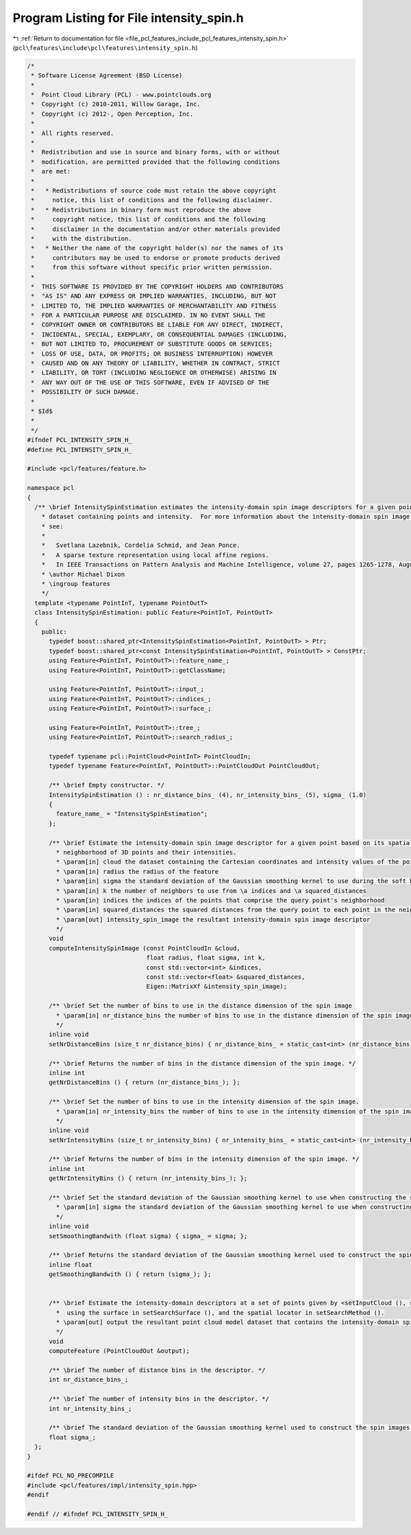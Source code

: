 
.. _program_listing_file_pcl_features_include_pcl_features_intensity_spin.h:

Program Listing for File intensity_spin.h
=========================================

|exhale_lsh| :ref:`Return to documentation for file <file_pcl_features_include_pcl_features_intensity_spin.h>` (``pcl\features\include\pcl\features\intensity_spin.h``)

.. |exhale_lsh| unicode:: U+021B0 .. UPWARDS ARROW WITH TIP LEFTWARDS

.. code-block:: cpp

   /*
    * Software License Agreement (BSD License)
    *
    *  Point Cloud Library (PCL) - www.pointclouds.org
    *  Copyright (c) 2010-2011, Willow Garage, Inc.
    *  Copyright (c) 2012-, Open Perception, Inc.
    *
    *  All rights reserved.
    *
    *  Redistribution and use in source and binary forms, with or without
    *  modification, are permitted provided that the following conditions
    *  are met:
    *
    *   * Redistributions of source code must retain the above copyright
    *     notice, this list of conditions and the following disclaimer.
    *   * Redistributions in binary form must reproduce the above
    *     copyright notice, this list of conditions and the following
    *     disclaimer in the documentation and/or other materials provided
    *     with the distribution.
    *   * Neither the name of the copyright holder(s) nor the names of its
    *     contributors may be used to endorse or promote products derived
    *     from this software without specific prior written permission.
    *
    *  THIS SOFTWARE IS PROVIDED BY THE COPYRIGHT HOLDERS AND CONTRIBUTORS
    *  "AS IS" AND ANY EXPRESS OR IMPLIED WARRANTIES, INCLUDING, BUT NOT
    *  LIMITED TO, THE IMPLIED WARRANTIES OF MERCHANTABILITY AND FITNESS
    *  FOR A PARTICULAR PURPOSE ARE DISCLAIMED. IN NO EVENT SHALL THE
    *  COPYRIGHT OWNER OR CONTRIBUTORS BE LIABLE FOR ANY DIRECT, INDIRECT,
    *  INCIDENTAL, SPECIAL, EXEMPLARY, OR CONSEQUENTIAL DAMAGES (INCLUDING,
    *  BUT NOT LIMITED TO, PROCUREMENT OF SUBSTITUTE GOODS OR SERVICES;
    *  LOSS OF USE, DATA, OR PROFITS; OR BUSINESS INTERRUPTION) HOWEVER
    *  CAUSED AND ON ANY THEORY OF LIABILITY, WHETHER IN CONTRACT, STRICT
    *  LIABILITY, OR TORT (INCLUDING NEGLIGENCE OR OTHERWISE) ARISING IN
    *  ANY WAY OUT OF THE USE OF THIS SOFTWARE, EVEN IF ADVISED OF THE
    *  POSSIBILITY OF SUCH DAMAGE.
    *
    * $Id$
    *
    */
   #ifndef PCL_INTENSITY_SPIN_H_
   #define PCL_INTENSITY_SPIN_H_
   
   #include <pcl/features/feature.h>
   
   namespace pcl
   {
     /** \brief IntensitySpinEstimation estimates the intensity-domain spin image descriptors for a given point cloud 
       * dataset containing points and intensity.  For more information about the intensity-domain spin image descriptor, 
       * see:
       *
       *   Svetlana Lazebnik, Cordelia Schmid, and Jean Ponce. 
       *   A sparse texture representation using local affine regions. 
       *   In IEEE Transactions on Pattern Analysis and Machine Intelligence, volume 27, pages 1265-1278, August 2005.
       * \author Michael Dixon
       * \ingroup features
       */
     template <typename PointInT, typename PointOutT>
     class IntensitySpinEstimation: public Feature<PointInT, PointOutT>
     {
       public:
         typedef boost::shared_ptr<IntensitySpinEstimation<PointInT, PointOutT> > Ptr;
         typedef boost::shared_ptr<const IntensitySpinEstimation<PointInT, PointOutT> > ConstPtr;
         using Feature<PointInT, PointOutT>::feature_name_;
         using Feature<PointInT, PointOutT>::getClassName;
   
         using Feature<PointInT, PointOutT>::input_;
         using Feature<PointInT, PointOutT>::indices_;
         using Feature<PointInT, PointOutT>::surface_;
   
         using Feature<PointInT, PointOutT>::tree_;
         using Feature<PointInT, PointOutT>::search_radius_;
         
         typedef typename pcl::PointCloud<PointInT> PointCloudIn;
         typedef typename Feature<PointInT, PointOutT>::PointCloudOut PointCloudOut;
   
         /** \brief Empty constructor. */
         IntensitySpinEstimation () : nr_distance_bins_ (4), nr_intensity_bins_ (5), sigma_ (1.0)
         {
           feature_name_ = "IntensitySpinEstimation";
         };
   
         /** \brief Estimate the intensity-domain spin image descriptor for a given point based on its spatial
           * neighborhood of 3D points and their intensities. 
           * \param[in] cloud the dataset containing the Cartesian coordinates and intensity values of the points
           * \param[in] radius the radius of the feature
           * \param[in] sigma the standard deviation of the Gaussian smoothing kernel to use during the soft histogram update
           * \param[in] k the number of neighbors to use from \a indices and \a squared_distances
           * \param[in] indices the indices of the points that comprise the query point's neighborhood
           * \param[in] squared_distances the squared distances from the query point to each point in the neighborhood
           * \param[out] intensity_spin_image the resultant intensity-domain spin image descriptor
           */
         void 
         computeIntensitySpinImage (const PointCloudIn &cloud, 
                                    float radius, float sigma, int k, 
                                    const std::vector<int> &indices, 
                                    const std::vector<float> &squared_distances, 
                                    Eigen::MatrixXf &intensity_spin_image);
   
         /** \brief Set the number of bins to use in the distance dimension of the spin image
           * \param[in] nr_distance_bins the number of bins to use in the distance dimension of the spin image
           */
         inline void 
         setNrDistanceBins (size_t nr_distance_bins) { nr_distance_bins_ = static_cast<int> (nr_distance_bins); };
   
         /** \brief Returns the number of bins in the distance dimension of the spin image. */
         inline int 
         getNrDistanceBins () { return (nr_distance_bins_); };
   
         /** \brief Set the number of bins to use in the intensity dimension of the spin image.
           * \param[in] nr_intensity_bins the number of bins to use in the intensity dimension of the spin image
           */
         inline void 
         setNrIntensityBins (size_t nr_intensity_bins) { nr_intensity_bins_ = static_cast<int> (nr_intensity_bins); };
   
         /** \brief Returns the number of bins in the intensity dimension of the spin image. */
         inline int 
         getNrIntensityBins () { return (nr_intensity_bins_); };
   
         /** \brief Set the standard deviation of the Gaussian smoothing kernel to use when constructing the spin images.  
           * \param[in] sigma the standard deviation of the Gaussian smoothing kernel to use when constructing the spin images
           */
         inline void 
         setSmoothingBandwith (float sigma) { sigma_ = sigma; };
   
         /** \brief Returns the standard deviation of the Gaussian smoothing kernel used to construct the spin images.  */
         inline float 
         getSmoothingBandwith () { return (sigma_); };
   
   
         /** \brief Estimate the intensity-domain descriptors at a set of points given by <setInputCloud (), setIndices ()>
           *  using the surface in setSearchSurface (), and the spatial locator in setSearchMethod ().
           * \param[out] output the resultant point cloud model dataset that contains the intensity-domain spin image features
           */
         void 
         computeFeature (PointCloudOut &output);
       
         /** \brief The number of distance bins in the descriptor. */
         int nr_distance_bins_;
   
         /** \brief The number of intensity bins in the descriptor. */
         int nr_intensity_bins_;
   
         /** \brief The standard deviation of the Gaussian smoothing kernel used to construct the spin images. */
         float sigma_;
     };
   }
   
   #ifdef PCL_NO_PRECOMPILE
   #include <pcl/features/impl/intensity_spin.hpp>
   #endif
   
   #endif // #ifndef PCL_INTENSITY_SPIN_H_
